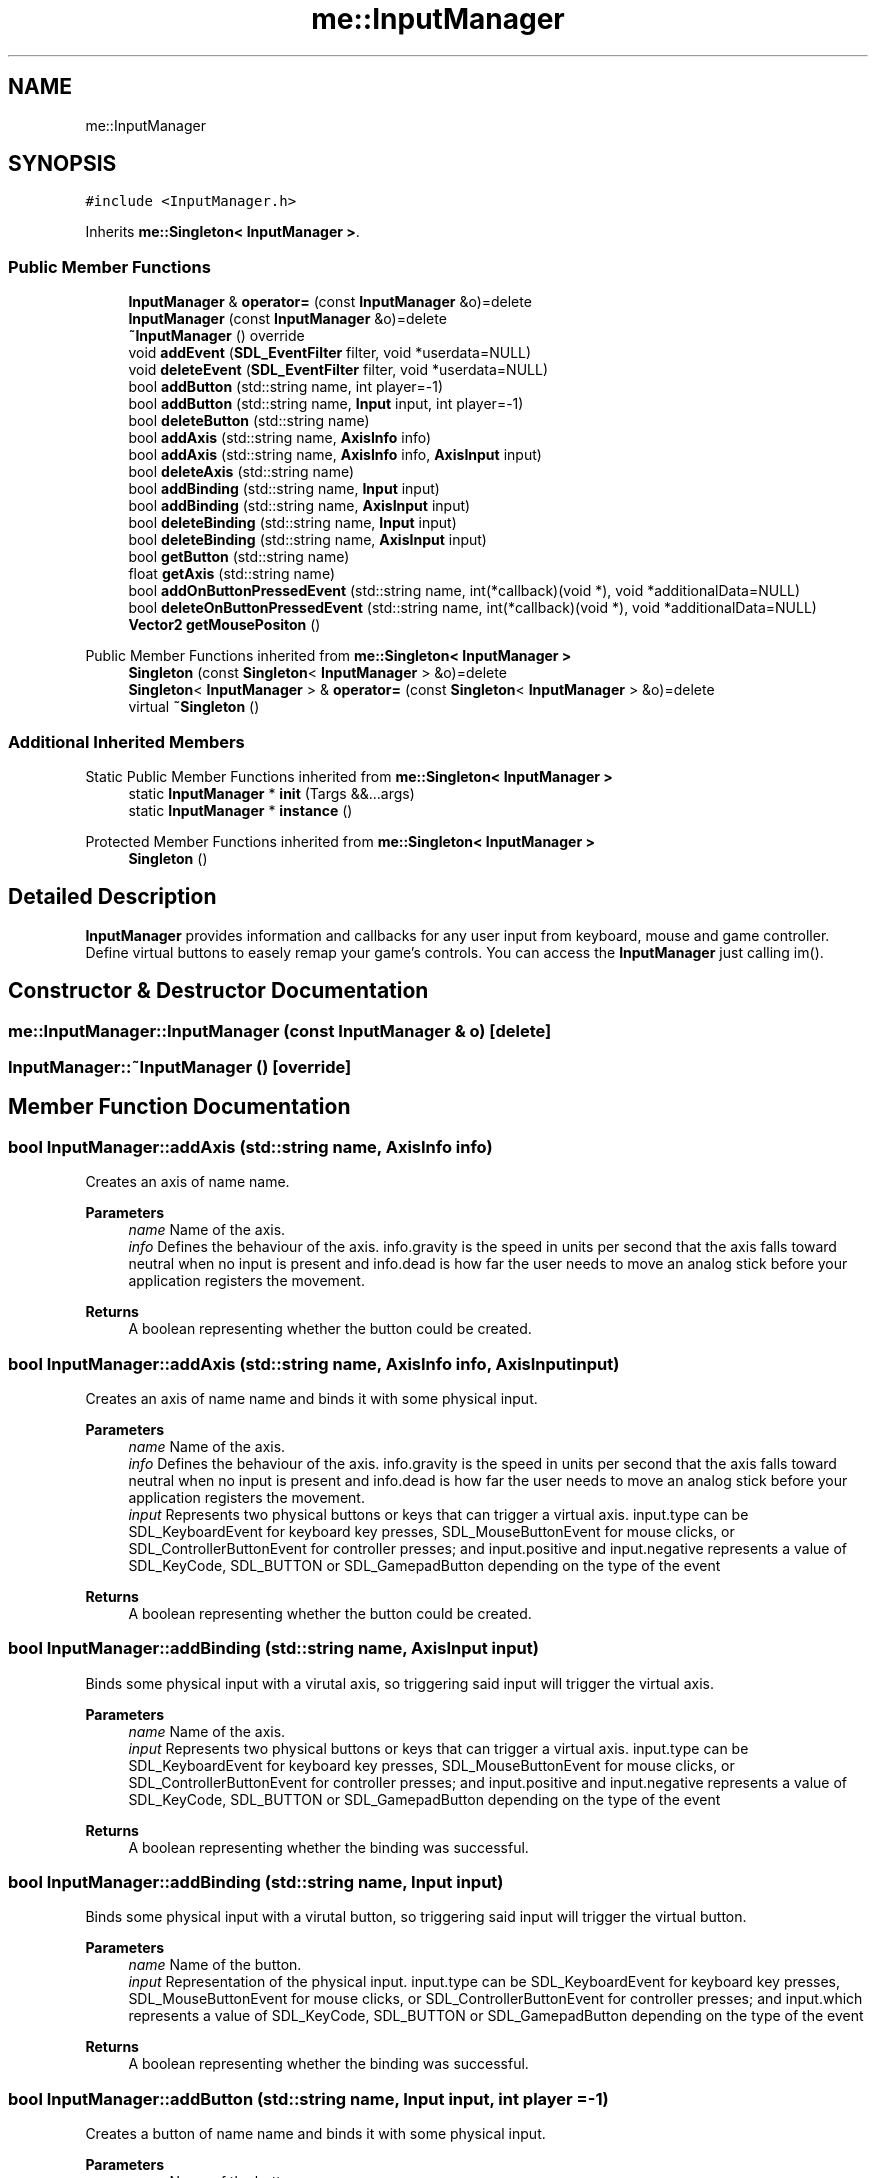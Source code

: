 .TH "me::InputManager" 3 "Mon Apr 3 2023" "Version 0.2.1" "MotorEngine" \" -*- nroff -*-
.ad l
.nh
.SH NAME
me::InputManager
.SH SYNOPSIS
.br
.PP
.PP
\fC#include <InputManager\&.h>\fP
.PP
Inherits \fBme::Singleton< InputManager >\fP\&.
.SS "Public Member Functions"

.in +1c
.ti -1c
.RI "\fBInputManager\fP & \fBoperator=\fP (const \fBInputManager\fP &o)=delete"
.br
.ti -1c
.RI "\fBInputManager\fP (const \fBInputManager\fP &o)=delete"
.br
.ti -1c
.RI "\fB~InputManager\fP () override"
.br
.ti -1c
.RI "void \fBaddEvent\fP (\fBSDL_EventFilter\fP filter, void *userdata=NULL)"
.br
.ti -1c
.RI "void \fBdeleteEvent\fP (\fBSDL_EventFilter\fP filter, void *userdata=NULL)"
.br
.ti -1c
.RI "bool \fBaddButton\fP (std::string name, int player=\-1)"
.br
.ti -1c
.RI "bool \fBaddButton\fP (std::string name, \fBInput\fP input, int player=\-1)"
.br
.ti -1c
.RI "bool \fBdeleteButton\fP (std::string name)"
.br
.ti -1c
.RI "bool \fBaddAxis\fP (std::string name, \fBAxisInfo\fP info)"
.br
.ti -1c
.RI "bool \fBaddAxis\fP (std::string name, \fBAxisInfo\fP info, \fBAxisInput\fP input)"
.br
.ti -1c
.RI "bool \fBdeleteAxis\fP (std::string name)"
.br
.ti -1c
.RI "bool \fBaddBinding\fP (std::string name, \fBInput\fP input)"
.br
.ti -1c
.RI "bool \fBaddBinding\fP (std::string name, \fBAxisInput\fP input)"
.br
.ti -1c
.RI "bool \fBdeleteBinding\fP (std::string name, \fBInput\fP input)"
.br
.ti -1c
.RI "bool \fBdeleteBinding\fP (std::string name, \fBAxisInput\fP input)"
.br
.ti -1c
.RI "bool \fBgetButton\fP (std::string name)"
.br
.ti -1c
.RI "float \fBgetAxis\fP (std::string name)"
.br
.ti -1c
.RI "bool \fBaddOnButtonPressedEvent\fP (std::string name, int(*callback)(void *), void *additionalData=NULL)"
.br
.ti -1c
.RI "bool \fBdeleteOnButtonPressedEvent\fP (std::string name, int(*callback)(void *), void *additionalData=NULL)"
.br
.ti -1c
.RI "\fBVector2\fP \fBgetMousePositon\fP ()"
.br
.in -1c

Public Member Functions inherited from \fBme::Singleton< InputManager >\fP
.in +1c
.ti -1c
.RI "\fBSingleton\fP (const \fBSingleton\fP< \fBInputManager\fP > &o)=delete"
.br
.ti -1c
.RI "\fBSingleton\fP< \fBInputManager\fP > & \fBoperator=\fP (const \fBSingleton\fP< \fBInputManager\fP > &o)=delete"
.br
.ti -1c
.RI "virtual \fB~Singleton\fP ()"
.br
.in -1c
.SS "Additional Inherited Members"


Static Public Member Functions inherited from \fBme::Singleton< InputManager >\fP
.in +1c
.ti -1c
.RI "static \fBInputManager\fP * \fBinit\fP (Targs &&\&.\&.\&.args)"
.br
.ti -1c
.RI "static \fBInputManager\fP * \fBinstance\fP ()"
.br
.in -1c

Protected Member Functions inherited from \fBme::Singleton< InputManager >\fP
.in +1c
.ti -1c
.RI "\fBSingleton\fP ()"
.br
.in -1c
.SH "Detailed Description"
.PP 
\fBInputManager\fP provides information and callbacks for any user input from keyboard, mouse and game controller\&. Define virtual buttons to easely remap your game's controls\&. You can access the \fBInputManager\fP just calling im()\&. 
.SH "Constructor & Destructor Documentation"
.PP 
.SS "me::InputManager::InputManager (const \fBInputManager\fP & o)\fC [delete]\fP"

.SS "InputManager::~InputManager ()\fC [override]\fP"

.SH "Member Function Documentation"
.PP 
.SS "bool InputManager::addAxis (std::string name, \fBAxisInfo\fP info)"
Creates an axis of name name\&. 
.PP
\fBParameters\fP
.RS 4
\fIname\fP Name of the axis\&. 
.br
\fIinfo\fP Defines the behaviour of the axis\&. info\&.gravity is the speed in units per second that the axis falls toward neutral when no input is present and info\&.dead is how far the user needs to move an analog stick before your application registers the movement\&. 
.RE
.PP
\fBReturns\fP
.RS 4
A boolean representing whether the button could be created\&. 
.RE
.PP

.SS "bool InputManager::addAxis (std::string name, \fBAxisInfo\fP info, \fBAxisInput\fP input)"
Creates an axis of name name and binds it with some physical input\&. 
.PP
\fBParameters\fP
.RS 4
\fIname\fP Name of the axis\&. 
.br
\fIinfo\fP Defines the behaviour of the axis\&. info\&.gravity is the speed in units per second that the axis falls toward neutral when no input is present and info\&.dead is how far the user needs to move an analog stick before your application registers the movement\&. 
.br
\fIinput\fP Represents two physical buttons or keys that can trigger a virtual axis\&. input\&.type can be SDL_KeyboardEvent for keyboard key presses, SDL_MouseButtonEvent for mouse clicks, or SDL_ControllerButtonEvent for controller presses; and input\&.positive and input\&.negative represents a value of SDL_KeyCode, SDL_BUTTON or SDL_GamepadButton depending on the type of the event 
.RE
.PP
\fBReturns\fP
.RS 4
A boolean representing whether the button could be created\&. 
.RE
.PP

.SS "bool InputManager::addBinding (std::string name, \fBAxisInput\fP input)"
Binds some physical input with a virutal axis, so triggering said input will trigger the virtual axis\&. 
.PP
\fBParameters\fP
.RS 4
\fIname\fP Name of the axis\&. 
.br
\fIinput\fP Represents two physical buttons or keys that can trigger a virtual axis\&. input\&.type can be SDL_KeyboardEvent for keyboard key presses, SDL_MouseButtonEvent for mouse clicks, or SDL_ControllerButtonEvent for controller presses; and input\&.positive and input\&.negative represents a value of SDL_KeyCode, SDL_BUTTON or SDL_GamepadButton depending on the type of the event 
.RE
.PP
\fBReturns\fP
.RS 4
A boolean representing whether the binding was successful\&. 
.RE
.PP

.SS "bool InputManager::addBinding (std::string name, \fBInput\fP input)"
Binds some physical input with a virutal button, so triggering said input will trigger the virtual button\&. 
.PP
\fBParameters\fP
.RS 4
\fIname\fP Name of the button\&. 
.br
\fIinput\fP Representation of the physical input\&. input\&.type can be SDL_KeyboardEvent for keyboard key presses, SDL_MouseButtonEvent for mouse clicks, or SDL_ControllerButtonEvent for controller presses; and input\&.which represents a value of SDL_KeyCode, SDL_BUTTON or SDL_GamepadButton depending on the type of the event 
.RE
.PP
\fBReturns\fP
.RS 4
A boolean representing whether the binding was successful\&. 
.RE
.PP

.SS "bool InputManager::addButton (std::string name, \fBInput\fP input, int player = \fC\-1\fP)"
Creates a button of name name and binds it with some physical input\&. 
.PP
\fBParameters\fP
.RS 4
\fIname\fP Name of the button\&. 
.br
\fIinput\fP Representation of the physical input\&. input\&.type can be SDL_KeyboardEvent for keyboard key presses, SDL_MouseButtonEvent for mouse clicks, or SDL_ControllerButtonEvent for controller presses; and input\&.which represents a value of SDL_KeyCode, SDL_BUTTON or SDL_GamepadButton depending on the type of the event 
.br
\fIplayer\fP In case it is necessary to differenciate which player inputs a press, \fBInputManager\fP will dissmiss presses from other players\&. First player is 0\&. 
.RE
.PP
\fBReturns\fP
.RS 4
A boolean representing whether the button could be created\&. 
.RE
.PP

.SS "bool InputManager::addButton (std::string name, int player = \fC\-1\fP)"
Creates a button of name name\&. 
.PP
\fBParameters\fP
.RS 4
\fIname\fP Name of the button\&. 
.br
\fIplayer\fP In case it is necessary to differenciate which player inputs a press, \fBInputManager\fP will dissmiss presses from other players\&. First player is 0\&. 
.RE
.PP
\fBReturns\fP
.RS 4
A boolean representing whether the button could be created\&. 
.RE
.PP

.SS "void InputManager::addEvent (\fBSDL_EventFilter\fP filter, void * userdata = \fCNULL\fP)"
Calls filter everytime an SDL_Event is processed\&. 
.PP
\fBParameters\fP
.RS 4
\fIfilter\fP is a function with the format: int (\fISDL_EventFilter)(void\fP userdata, SDL_Event* event)\&. It is recommended to check the type of the event in it\&. 
.br
\fIuserdata\fP is a pointer to additional information to use in the callback\&. It is NULL by default\&. 
.RE
.PP

.SS "bool InputManager::addOnButtonPressedEvent (std::string name, int(*)(void *) callback, void * additionalData = \fCNULL\fP)"
Binds a callback to a virtual button, so it's executed anytime it's triggered\&. 
.PP
\fBParameters\fP
.RS 4
\fIname\fP Name of the button 
.br
\fIcallback\fP Callback to be binded to button name 
.br
\fIadditionalData\fP Parameter that the callback would be called with and it may use\&. 
.RE
.PP
\fBReturns\fP
.RS 4
Whether the callback could be binded to the button 
.RE
.PP

.SS "bool InputManager::deleteAxis (std::string name)"
Deletes axis name and any bindings it may have\&. 
.PP
\fBParameters\fP
.RS 4
\fIname\fP Name of the axis\&. 
.RE
.PP
\fBReturns\fP
.RS 4
A boolean representing whether the axis was deleted\&. 
.RE
.PP

.SS "bool InputManager::deleteBinding (std::string name, \fBAxisInput\fP input)"
Unlinks an axis with some physical input 
.PP
\fBParameters\fP
.RS 4
\fIname\fP Name of the axis\&. 
.br
\fIinput\fP Represents two physical buttons or keys that can trigger a virtual axis\&. input\&.type can be SDL_KeyboardEvent for keyboard key presses, SDL_MouseButtonEvent for mouse clicks, or SDL_ControllerButtonEvent for controller presses; and input\&.positive and input\&.negative represents a value of SDL_KeyCode, SDL_BUTTON or SDL_GamepadButton depending on the type of the event 
.RE
.PP
\fBReturns\fP
.RS 4
A boolean representing whether the binding was deleted\&. 
.RE
.PP

.SS "bool InputManager::deleteBinding (std::string name, \fBInput\fP input)"
Unlinks a button with some physical input 
.PP
\fBParameters\fP
.RS 4
\fIname\fP Name of the button\&. 
.br
\fIinput\fP Representation of the physical input\&. input\&.type can be SDL_KeyboardEvent for keyboard key presses, SDL_MouseButtonEvent for mouse clicks, or SDL_ControllerButtonEvent for controller presses; and input\&.which represents a value of SDL_KeyCode, SDL_BUTTON or SDL_GamepadButton depending on the type of the event 
.RE
.PP
\fBReturns\fP
.RS 4
A boolean representing whether the binding was deleted\&. 
.RE
.PP

.SS "bool InputManager::deleteButton (std::string name)"
Deletes button name and any bindings it may have\&. 
.PP
\fBParameters\fP
.RS 4
\fIname\fP Name of the button\&. 
.RE
.PP
\fBReturns\fP
.RS 4
A boolean representing whether the button was deleted\&. 
.RE
.PP

.SS "void InputManager::deleteEvent (\fBSDL_EventFilter\fP filter, void * userdata = \fCNULL\fP)"
Deletes filter from the SDLEventWatch\&. 
.PP
\fBParameters\fP
.RS 4
\fIfilter\fP is the same function used to add the callback\&. 
.br
\fIuserdata\fP is the same additional information used when adding the callback\&. 
.RE
.PP

.SS "bool InputManager::deleteOnButtonPressedEvent (std::string name, int(*)(void *) callback, void * additionalData = \fCNULL\fP)"
Unbinds a callback from its virtual button, so it's never executed again anytime its button is triggered\&. 
.PP
\fBParameters\fP
.RS 4
\fIname\fP Name of the button 
.br
\fIcallback\fP Callback to be unbinded to button name 
.br
\fIadditionalData\fP is the same additional information used when the callback was binded\&. 
.RE
.PP
\fBReturns\fP
.RS 4
Whether the callback could be unbinded to the button 
.RE
.PP

.SS "float InputManager::getAxis (std::string name)"

.PP
\fBParameters\fP
.RS 4
\fIname\fP Name of the axis\&. 
.RE
.PP
\fBReturns\fP
.RS 4
The value of the axis in range [-1, 1]\&. 
.RE
.PP

.SS "bool InputManager::getButton (std::string name)"

.PP
\fBParameters\fP
.RS 4
\fIname\fP Name of the button\&. 
.RE
.PP
\fBReturns\fP
.RS 4
The state of the button\&. 
.RE
.PP

.SS "\fBVector2\fP me::InputManager::getMousePositon ()"

.SS "\fBInputManager\fP & me::InputManager::operator= (const \fBInputManager\fP & o)\fC [delete]\fP"


.SH "Author"
.PP 
Generated automatically by Doxygen for MotorEngine from the source code\&.
